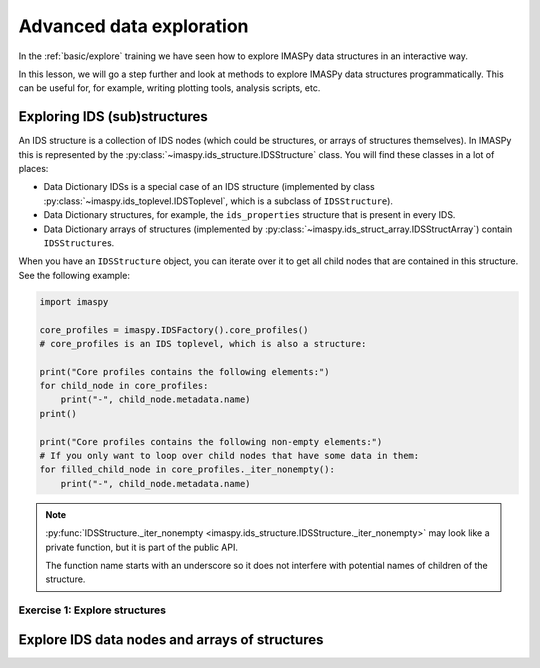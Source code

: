 Advanced data exploration
=========================

In the :ref:`basic/explore` training we have seen how to explore IMASPy data structures
in an interactive way.

In this lesson, we will go a step further and look at methods to explore IMASPy data
structures programmatically. This can be useful for, for example, writing plotting
tools, analysis scripts, etc.


Exploring IDS (sub)structures
-----------------------------

An IDS structure is a collection of IDS nodes (which could be structures, or arrays of
structures themselves). In IMASPy this is represented by the
:py:class:`~imaspy.ids_structure.IDSStructure` class. You will find these classes in a
lot of places:

- Data Dictionary IDSs is a special case of an IDS structure (implemented by class
  :py:class:`~imaspy.ids_toplevel.IDSToplevel`, which is a subclass of
  ``IDSStructure``).
- Data Dictionary structures, for example, the ``ids_properties`` structure that is
  present in every IDS.
- Data Dictionary arrays of structures (implemented by
  :py:class:`~imaspy.ids_struct_array.IDSStructArray`) contain ``IDSStructure``\ s.

When you have an ``IDSStructure`` object, you can iterate over it to get all child nodes
that are contained in this structure. See the following example:

.. code-block:: python

    import imaspy

    core_profiles = imaspy.IDSFactory().core_profiles()
    # core_profiles is an IDS toplevel, which is also a structure:
    
    print("Core profiles contains the following elements:")
    for child_node in core_profiles:
        print("-", child_node.metadata.name)
    print()

    print("Core profiles contains the following non-empty elements:")
    # If you only want to loop over child nodes that have some data in them:
    for filled_child_node in core_profiles._iter_nonempty():
        print("-", child_node.metadata.name)

.. note::

    :py:func:`IDSStructure._iter_nonempty
    <imaspy.ids_structure.IDSStructure._iter_nonempty>` may look like a private
    function, but it is part of the public API.

    The function name starts with an underscore so it does not interfere with potential
    names of children of the structure.


Exercise 1: Explore structures
''''''''''''''''''''''''''''''

.. md-tab-set::

    .. md-tab-item:: Exercise

        1.  Load the training data for the ``equilibrium`` IDS. You can refresh how to
            do this in the following section of the basic training material: :ref:`Open
            an IMAS database entry`.
        2.  Loop over all non-empty child nodes of this IDS and print their name.
        3.  Print all child nodes of the ``ids_properties`` structure and their value.
        
    .. md-tab-item:: Solution

        .. literalinclude:: imaspy_snippets/explore_structures.py


Explore IDS data nodes and arrays of structures
-----------------------------------------------

.. TODO::
    ...
